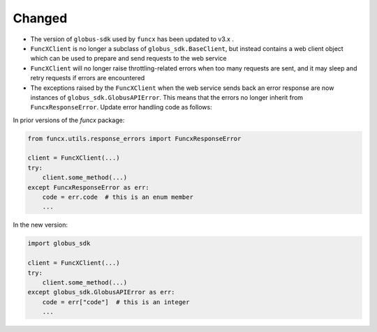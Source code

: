Changed
^^^^^^^

- The version of ``globus-sdk`` used by ``funcx`` has been updated to v3.x .

- ``FuncXClient`` is no longer a subclass of ``globus_sdk.BaseClient``, but
  instead contains a web client object which can be used to prepare and send
  requests to the web service

- ``FuncXClient`` will no longer raise throttling-related errors when too many
  requests are sent, and it may sleep and retry requests if errors are
  encountered

- The exceptions raised by the ``FuncXClient`` when the web service sends back
  an error response are now instances of ``globus_sdk.GlobusAPIError``. This
  means that the errors no longer inherit from ``FuncxResponseError``. Update
  error handling code as follows:


In prior versions of the `funcx` package:

.. code-block:: python

    from funcx.utils.response_errors import FuncxResponseError

    client = FuncXClient(...)
    try:
        client.some_method(...)
    except FuncxResponseError as err:
        code = err.code  # this is an enum member
        ...


In the new version:

.. code-block:: python

    import globus_sdk

    client = FuncXClient(...)
    try:
        client.some_method(...)
    except globus_sdk.GlobusAPIError as err:
        code = err["code"]  # this is an integer
        ...
